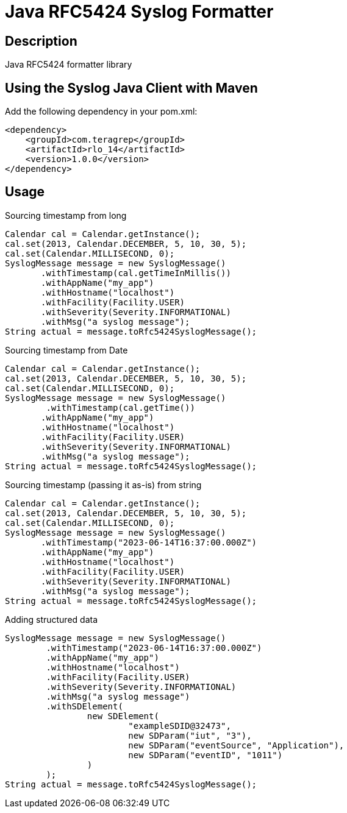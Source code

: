= Java RFC5424 Syslog Formatter

== Description

Java RFC5424 formatter library

== Using the Syslog Java Client with Maven

Add the following dependency in your pom.xml:

[source,xml]
----
<dependency>
    <groupId>com.teragrep</groupId>
    <artifactId>rlo_14</artifactId>
    <version>1.0.0</version>
</dependency>
----

== Usage

Sourcing timestamp from long
[source,java]
----
Calendar cal = Calendar.getInstance();
cal.set(2013, Calendar.DECEMBER, 5, 10, 30, 5);
cal.set(Calendar.MILLISECOND, 0);
SyslogMessage message = new SyslogMessage()
       .withTimestamp(cal.getTimeInMillis())
       .withAppName("my_app")
       .withHostname("localhost")
       .withFacility(Facility.USER)
       .withSeverity(Severity.INFORMATIONAL)
       .withMsg("a syslog message");
String actual = message.toRfc5424SyslogMessage();
----

Sourcing timestamp from Date
[source,java]
----
Calendar cal = Calendar.getInstance();
cal.set(2013, Calendar.DECEMBER, 5, 10, 30, 5);
cal.set(Calendar.MILLISECOND, 0);
SyslogMessage message = new SyslogMessage()
        .withTimestamp(cal.getTime())
       .withAppName("my_app")
       .withHostname("localhost")
       .withFacility(Facility.USER)
       .withSeverity(Severity.INFORMATIONAL)
       .withMsg("a syslog message");
String actual = message.toRfc5424SyslogMessage();
----

Sourcing timestamp (passing it as-is) from string
[source,java]
----
Calendar cal = Calendar.getInstance();
cal.set(2013, Calendar.DECEMBER, 5, 10, 30, 5);
cal.set(Calendar.MILLISECOND, 0);
SyslogMessage message = new SyslogMessage()
       .withTimestamp("2023-06-14T16:37:00.000Z")
       .withAppName("my_app")
       .withHostname("localhost")
       .withFacility(Facility.USER)
       .withSeverity(Severity.INFORMATIONAL)
       .withMsg("a syslog message");
String actual = message.toRfc5424SyslogMessage();
----

Adding structured data

[source,java]
----
SyslogMessage message = new SyslogMessage()
        .withTimestamp("2023-06-14T16:37:00.000Z")
        .withAppName("my_app")
        .withHostname("localhost")
        .withFacility(Facility.USER)
        .withSeverity(Severity.INFORMATIONAL)
        .withMsg("a syslog message")
        .withSDElement(
                new SDElement(
                        "exampleSDID@32473",
                        new SDParam("iut", "3"),
                        new SDParam("eventSource", "Application"),
                        new SDParam("eventID", "1011")
                )
        );
String actual = message.toRfc5424SyslogMessage();
----